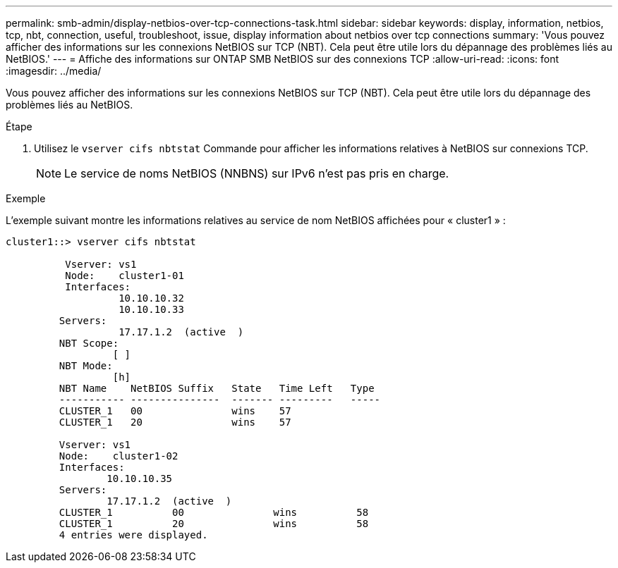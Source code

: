 ---
permalink: smb-admin/display-netbios-over-tcp-connections-task.html 
sidebar: sidebar 
keywords: display, information, netbios, tcp, nbt, connection, useful, troubleshoot, issue, display information about netbios over tcp connections 
summary: 'Vous pouvez afficher des informations sur les connexions NetBIOS sur TCP (NBT). Cela peut être utile lors du dépannage des problèmes liés au NetBIOS.' 
---
= Affiche des informations sur ONTAP SMB NetBIOS sur des connexions TCP
:allow-uri-read: 
:icons: font
:imagesdir: ../media/


[role="lead"]
Vous pouvez afficher des informations sur les connexions NetBIOS sur TCP (NBT). Cela peut être utile lors du dépannage des problèmes liés au NetBIOS.

.Étape
. Utilisez le `vserver cifs nbtstat` Commande pour afficher les informations relatives à NetBIOS sur connexions TCP.
+
[NOTE]
====
Le service de noms NetBIOS (NNBNS) sur IPv6 n'est pas pris en charge.

====


.Exemple
L'exemple suivant montre les informations relatives au service de nom NetBIOS affichées pour « cluster1 » :

[listing]
----
cluster1::> vserver cifs nbtstat

          Vserver: vs1
          Node:    cluster1-01
          Interfaces:
                   10.10.10.32
                   10.10.10.33
         Servers:
                   17.17.1.2  (active  )
         NBT Scope:
                  [ ]
         NBT Mode:
                  [h]
         NBT Name    NetBIOS Suffix   State   Time Left   Type
         ----------- ---------------  ------- ---------   -----
         CLUSTER_1   00               wins    57
         CLUSTER_1   20               wins    57

         Vserver: vs1
         Node:    cluster1-02
         Interfaces:
                 10.10.10.35
         Servers:
                 17.17.1.2  (active  )
         CLUSTER_1          00               wins          58
         CLUSTER_1          20               wins          58
         4 entries were displayed.
----